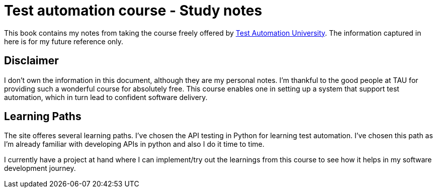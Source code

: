 = Test automation course - Study notes

This book contains my notes from taking the course freely offered by https://testautomationu.applitools.com/[Test Automation University, role=external, window=_blank]. The information captured in here is for my future reference only.

== Disclaimer

I don't own the information in this document, although they are my personal notes. I'm thankful to the good people at TAU for providing such a wonderful course for absolutely free. This course enables one in setting up a system that support test automation, which in turn lead to confident software delivery.

== Learning Paths

The site offeres several learning paths. I've chosen the API testing in Python for learning test automation. I've chosen this path as I'm already familiar with developing APIs in python and also I do it time to time. 

I currently have a project at hand where I can implement/try out the learnings from this course to see how it helps in my software development journey.